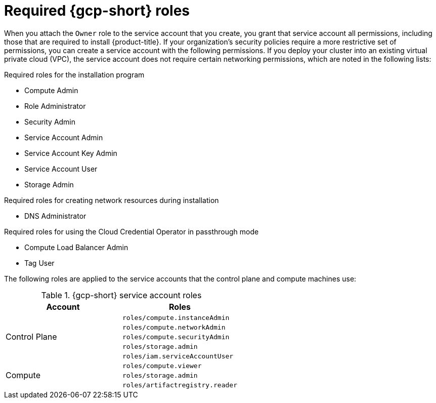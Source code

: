 // Module included in the following assemblies:
//
// * installing/installing_gcp/installing-gcp-account.adoc
// * installing/installing_gcp/installing-gcp-user-infra.adoc
// * installing/installing_gcp/installing-restricted-networks-gcp.adoc

ifeval::["{context}" == "installing-gcp-user-infra"]
:template:
endif::[]
ifeval::["{context}" == "installing-restricted-networks-gcp"]
:template:
endif::[]
ifeval::["{context}" == "installing-gcp-user-infra-vpc"]
:template:
endif::[]

:_mod-docs-content-type: CONCEPT
[id="installation-gcp-permissions_{context}"]
= Required {gcp-short} roles

When you attach the `Owner` role to the service account that you create, you grant that service account all permissions, including those that are required to install {product-title}. If your organization's security policies require a more restrictive set of permissions, you can create a service account with the following permissions. If you deploy your cluster into an existing virtual private cloud (VPC), the service account does not require certain networking permissions, which are noted in the following lists:

.Required roles for the installation program
* Compute Admin
* Role Administrator
* Security Admin
* Service Account Admin
* Service Account Key Admin
* Service Account User
* Storage Admin

.Required roles for creating network resources during installation
* DNS Administrator

.Required roles for using the Cloud Credential Operator in passthrough mode
* Compute Load Balancer Admin
* Tag User

ifdef::template[]
.Required roles for user-provisioned {gcp-short} infrastructure
* Deployment Manager Editor
endif::template[]

The following roles are applied to the service accounts that the control plane and compute machines use:

.{gcp-short} service account roles
[cols="2a,2a",options="header"]
|===
|Account
|Roles
.5+|Control Plane
|`roles/compute.instanceAdmin`
|`roles/compute.networkAdmin`
|`roles/compute.securityAdmin`
|`roles/storage.admin`
|`roles/iam.serviceAccountUser`
.3+|Compute
|`roles/compute.viewer`
|`roles/storage.admin`
|`roles/artifactregistry.reader`
|===

ifeval::["{context}" == "installing-gcp-user-infra"]
:!template:
endif::[]
ifeval::["{context}" == "installing-restricted-networks-gcp"]
:!template:
endif::[]
ifeval::["{context}" == "installing-gcp-user-infra-vpc"]
:!template:
endif::[]